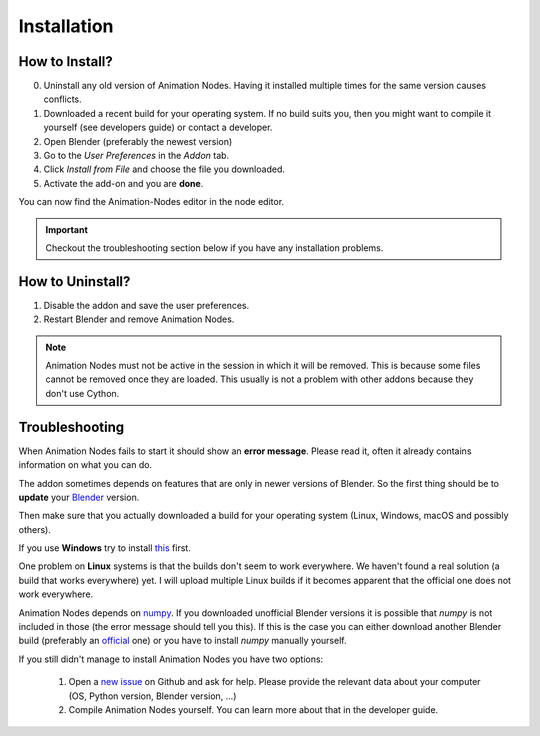 Installation
************

How to Install?
---------------

0. Uninstall any old version of Animation Nodes. Having it installed multiple times for the same version causes conflicts.

1. Downloaded a recent build for your operating system. If no build suits you, then you might want to compile it yourself (see developers guide) or contact a developer.

2. Open Blender (preferably the newest version)

3. Go to the *User Preferences* in the *Addon* tab.

4. Click *Install from File* and choose the file you downloaded.

5. Activate the add-on and you are **done**.

You can now find the Animation-Nodes editor in the node editor.

    .. image:: images/animation_node_editor.png

.. important::
    Checkout the troubleshooting section below if you have any installation problems.


How to Uninstall?
-----------------

1. Disable the addon and save the user preferences.

2. Restart Blender and remove Animation Nodes.

.. note::
    Animation Nodes must not be active in the session in which it will be removed. This is because some files cannot be removed once they are loaded. This usually is not a problem with other addons because they don't use Cython.

Troubleshooting
---------------

When Animation Nodes fails to start it should show an **error message**. Please read it, often it already contains information on what you can do.

.. image:: images/error_message.png

The addon sometimes depends on features that are only in newer versions of Blender. So the first thing should be to **update** your `Blender <https://www.blender.org/download/>`_ version.

Then make sure that you actually downloaded a build for your operating system (Linux, Windows, macOS and possibly others).

If you use **Windows** try to install `this <https://www.microsoft.com/en-US/download/details.aspx?id=48145>`_ first.

One problem on **Linux** systems is that the builds don't seem to work everywhere. We haven't found a real solution (a build that works everywhere) yet. I will upload multiple Linux builds if it becomes apparent that the official one does not work everywhere.

Animation Nodes depends on `numpy <http://www.numpy.org/>`_. If you downloaded unofficial Blender versions it is possible that *numpy* is not included in those (the error message should tell you this). If this is the case you can either download another Blender build (preferably an `official <https://www.blender.org/download/>`_ one) or you have to install *numpy* manually yourself.

If you still didn't manage to install Animation Nodes you have two options:

    1. Open a `new issue <https://github.com/JacquesLucke/animation_nodes/issues/new>`_ on Github and ask for help. Please provide the relevant data about your computer (OS, Python version, Blender version, ...)
    2. Compile Animation Nodes yourself. You can learn more about that in the developer guide.
